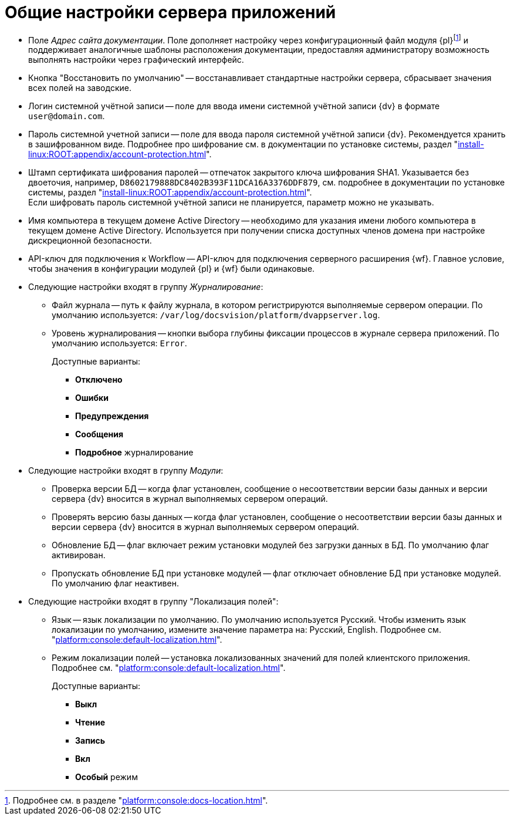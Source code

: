 = Общие настройки сервера приложений

* [[docs-url]]Поле _Адрес сайта документации_. Поле дополняет настройку через конфигурационный файл модуля {pl}footnote:[Подробнее см. в разделе "xref:platform:console:docs-location.adoc[]".] и поддерживает аналогичные шаблоны расположения документации, предоставляя администратору возможность выполнять настройки через графический интерфейс.
* Кнопка "Восстановить по умолчанию" -- восстанавливает стандартные настройки сервера, сбрасывает значения всех полей на заводские.
* Логин системной учётной записи -- поле для ввода имени системной учётной записи {dv} в формате `user@domain.com`.
* Пароль системной учетной записи -- поле для ввода пароля системной учётной записи {dv}. Рекомендуется хранить в зашифрованном виде. Подробнее про шифрование см. в документации по установке системы, раздел "xref:install-linux:ROOT:appendix/account-protection.adoc[]".
* Штамп сертификата шифрования паролей -- отпечаток закрытого ключа шифрования SHA1. Указывается без двоеточия, например, `D8602179888DC8402B393F11DCA16A3376DDF879`, см. подробнее в документации по установке системы, раздел "xref:install-linux:ROOT:appendix/account-protection.adoc[]". +
Если шифровать пароль системной учётной записи не планируется, параметр можно не указывать.
* Имя компьютера в текущем домене Active Directory -- необходимо для указания имени любого компьютера в текущем домене Active Directory. Используется при получении списка доступных членов домена при настройке дискреционной безопасности.
* API-ключ для подключения к Workflow -- API-ключ для подключения серверного расширения {wf}. Главное условие, чтобы значения в конфигурации модулей {pl} и {wf} были одинаковые.
* Следующие настройки входят в группу _Журналирование_:
** Файл журнала -- путь к файлу журнала, в котором регистрируются выполняемые сервером операции. По умолчанию используется: `/var/log/docsvision/platform/dvappserver.log`.
** Уровень журналирования -- кнопки выбора глубины фиксации процессов в журнале сервера приложений. По умолчанию используется: `Error`.
+
.Доступные варианты:
*** *Отключено*
*** *Ошибки*
*** *Предупреждения*
*** *Сообщения*
*** *Подробное* журналирование
+
* Следующие настройки входят в группу _Модули_:
** Проверка версии БД -- когда флаг установлен, сообщение о несоответствии версии базы данных и версии сервера {dv} вносится в журнал выполняемых сервером операций.
** Проверять версию базы данных -- когда флаг установлен, сообщение о несоответствии версии базы данных и версии сервера {dv} вносится в журнал выполняемых сервером операций.
** Обновление БД -- флаг включает режим установки модулей без загрузки данных в БД. По умолчанию флаг активирован.
** Пропускать обновление БД при установке модулей -- флаг отключает обновление БД при установке модулей. По умолчанию флаг неактивен.
* Следующие настройки входят в группу "Локализация полей":
** Язык -- язык локализации по умолчанию. По умолчанию используется Русский. Чтобы изменить язык локализации по умолчанию, измените значение параметра на: Русский, English. Подробнее см. "xref:platform:console:default-localization.adoc[]".
** Режим локализации полей -- установка локализованных значений для полей клиентского приложения. Подробнее см. "xref:platform:console:default-localization.adoc[]".
+
.Доступные варианты:
*** *Выкл*
*** *Чтение*
*** *Запись*
*** *Вкл*
*** *Особый* режим
